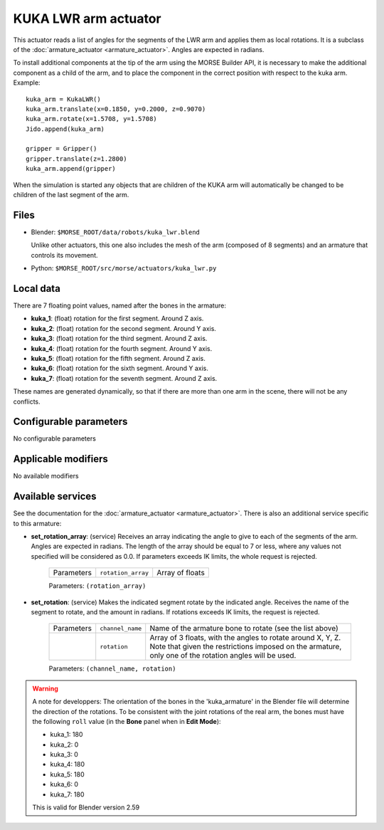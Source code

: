 KUKA LWR arm actuator
=====================

This actuator reads a list of angles for the segments of the LWR arm
and applies them as local rotations.
It is a subclass of the :doc:`armature_actuator <armature_actuator>`.
Angles are expected in radians.

To install additional components at the tip of the arm using the
MORSE Builder API, it is necessary to make the additional component as a
child of the arm, and to place the component in the correct position with
respect to the kuka arm.
Example::

    kuka_arm = KukaLWR()
    kuka_arm.translate(x=0.1850, y=0.2000, z=0.9070)
    kuka_arm.rotate(x=1.5708, y=1.5708)
    Jido.append(kuka_arm)

    gripper = Gripper()
    gripper.translate(z=1.2800)
    kuka_arm.append(gripper)

When the simulation is started any objects that are children of the KUKA arm
will automatically be changed to be children of the last segment of the arm.


.. image:: ../../../media/actuators/kuka_lwr.png 
  :align: center
  :width: 600


Files 
-----

-  Blender: ``$MORSE_ROOT/data/robots/kuka_lwr.blend``

   Unlike other actuators, this one also includes the mesh of the arm
   (composed of 8 segments) and an armature that controls its movement.

-  Python: ``$MORSE_ROOT/src/morse/actuators/kuka_lwr.py``

Local data 
----------

.. image:: ../../../media/kuka_joints.png 
  :align: center
  :width: 300

There are 7 floating point values, named after the bones in the armature:

-  **kuka_1**: (float) rotation for the first segment. Around Z axis.
-  **kuka_2**: (float) rotation for the second segment. Around Y axis.
-  **kuka_3**: (float) rotation for the third segment. Around Z axis.
-  **kuka_4**: (float) rotation for the fourth segment. Around Y axis.
-  **kuka_5**: (float) rotation for the fifth segment. Around Z axis.
-  **kuka_6**: (float) rotation for the sixth segment. Around Y axis.
-  **kuka_7**: (float) rotation for the seventh segment. Around Z axis.

These names are generated dynamically, so that if there are more than one arm
in the scene, there will not be any conflicts.

Configurable parameters
-----------------------

No configurable parameters

Applicable modifiers 
--------------------

No available modifiers


Available services
------------------

See the documentation for the :doc:`armature_actuator <armature_actuator>`.
There is also an additional service specific to this armature:

- **set_rotation_array**: (service) Receives an array indicating the angle to give
  to each of the segments of the arm. Angles are expected in radians. The length
  of the array should be equal to 7 or less, where any values not specified will
  be considered as 0.0. If parameters exceeds IK limits, the whole request is
  rejected.

    +------------+--------------------+-----------------+
    | Parameters | ``rotation_array`` | Array of floats |
    +------------+--------------------+-----------------+

    Parameters: ``(rotation_array)``

- **set_rotation**: (service) Makes the indicated segment rotate by the indicated
  angle. Receives the name of the segment to rotate, and the amount in
  radians. If rotations exceeds IK limits, the request is rejected.

    +------------+--------------------+--------------------------------------+
    | Parameters | ``channel_name``   | Name of the armature bone to rotate  |
    |            |                    | (see the list above)                 |
    +------------+--------------------+--------------------------------------+
    |            | ``rotation``       | Array of 3 floats, with the angles   |
    |            |                    | to rotate around X, Y, Z.            |
    |            |                    | Note that given the restrictions     |
    |            |                    | imposed on the armature, only one of |
    |            |                    | the rotation angles will be used.    |
    +------------+--------------------+--------------------------------------+

    Parameters: ``(channel_name, rotation)``



.. warning:: A note for developpers:
    The orientation of the bones in the 'kuka_armature' in the Blender file will
    determine the direction of the rotations.
    To be consistent with the joint rotations of the real arm, the bones must have
    the following ``roll`` value (in the **Bone** panel when in **Edit Mode**):

    - kuka_1: 180
    - kuka_2: 0
    - kuka_3: 0
    - kuka_4: 180
    - kuka_5: 180
    - kuka_6: 0
    - kuka_7: 180

    This is valid for Blender version 2.59
